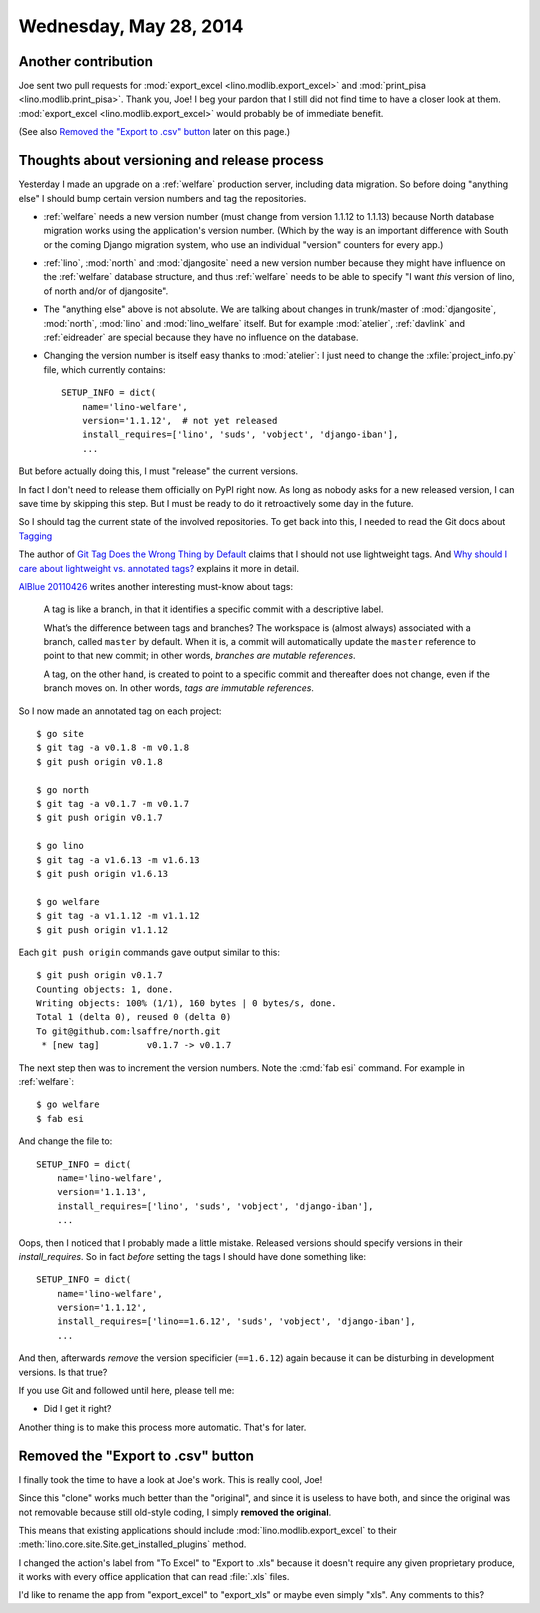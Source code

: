 =======================
Wednesday, May 28, 2014
=======================

Another contribution
--------------------

Joe sent two pull requests for :mod:`export_excel
<lino.modlib.export_excel>` and :mod:`print_pisa
<lino.modlib.print_pisa>`.  Thank you, Joe!  I beg your pardon that I
still did not find time to have a closer look at them.
:mod:`export_excel <lino.modlib.export_excel>` would probably be of
immediate benefit.

(See also `Removed the "Export to .csv" button`_ later on this page.)


Thoughts about versioning and release process
---------------------------------------------

Yesterday I made an upgrade on a :ref:`welfare` production server,
including data migration.  So before doing "anything else" I should
bump certain version numbers and tag the repositories.

- :ref:`welfare` needs a new version number (must change from version
  1.1.12 to 1.1.13) because North database migration works using the
  application's version number.  (Which by the way is an important
  difference with South or the coming Django migration system, who use
  an individual "version" counters for every app.)

- :ref:`lino`, :mod:`north` and :mod:`djangosite` need a new version
  number because they might have influence on the :ref:`welfare`
  database structure, and thus :ref:`welfare` needs to be able to
  specify "I want *this* version of lino, of north and/or of
  djangosite".


- The "anything else" above is not absolute.  We are talking about
  changes in trunk/master of :mod:`djangosite`, :mod:`north`,
  :mod:`lino` and :mod:`lino_welfare` itself.  But for example
  :mod:`atelier`, :ref:`davlink` and :ref:`eidreader` are special
  because they have no influence on the database.

- Changing the version number is itself easy thanks to :mod:`atelier`:
  I just need to change the :xfile:`project_info.py` file, which
  currently contains::

    SETUP_INFO = dict(
        name='lino-welfare',
        version='1.1.12',  # not yet released
        install_requires=['lino', 'suds', 'vobject', 'django-iban'],
        ...

But before actually doing this, I must "release" the current versions.

In fact I don't need to release them officially on PyPI right now. As
long as nobody asks for a new released version, I can save time by
skipping this step. But I must be ready to do it retroactively some
day in the future.

So I should tag the current state of the involved repositories.  To
get back into this, I needed to read the Git docs about `Tagging
<http://git-scm.com/book/en/Git-Basics-Tagging>`_

The author of `Git Tag Does the Wrong Thing by Default
<http://www.rockstarprogrammer.org/post/2008/oct/16/git-tag-does-wrong-thing-default/>`_
claims that I should not use lightweight tags.  And `Why should I care
about lightweight vs. annotated tags?
<https://stackoverflow.com/questions/4971746/why-should-i-care-about-lightweight-vs-annotated-tags>`_
explains it more in detail.

`AlBlue 20110426
<http://alblue.bandlem.com/2011/04/git-tip-of-week-tags.html>`_ writes
another interesting must-know about tags:

    A tag is like a branch, in that it identifies a specific commit with a
    descriptive label.  
    
    What’s the difference between tags and branches?  The workspace is
    (almost always) associated with a branch, called ``master`` by
    default. When it is, a commit will automatically update the
    ``master`` reference to point to that new commit; in other words,
    *branches are mutable references*.

    A tag, on the other hand, is created to point to a specific commit and
    thereafter does not change, even if the branch moves on. In other
    words, *tags are immutable references*.

So I now made an annotated tag on each project::

  $ go site
  $ git tag -a v0.1.8 -m v0.1.8
  $ git push origin v0.1.8

  $ go north
  $ git tag -a v0.1.7 -m v0.1.7
  $ git push origin v0.1.7

  $ go lino
  $ git tag -a v1.6.13 -m v1.6.13
  $ git push origin v1.6.13

  $ go welfare
  $ git tag -a v1.1.12 -m v1.1.12
  $ git push origin v1.1.12

Each ``git push origin`` commands gave output similar to this::
    
    $ git push origin v0.1.7
    Counting objects: 1, done.
    Writing objects: 100% (1/1), 160 bytes | 0 bytes/s, done.
    Total 1 (delta 0), reused 0 (delta 0)
    To git@github.com:lsaffre/north.git
     * [new tag]         v0.1.7 -> v0.1.7
    

The next step then was to increment the version numbers. 
Note the :cmd:`fab esi` command.
For example in :ref:`welfare`::
    
    $ go welfare
    $ fab esi
    
And change the file to::    

    SETUP_INFO = dict(
        name='lino-welfare',
        version='1.1.13',
        install_requires=['lino', 'suds', 'vobject', 'django-iban'],
        ...

    
Oops, then I noticed that I probably made a little mistake. Released
versions should specify versions in their `install_requires`. So in
fact *before* setting the tags I should have done something like::

    SETUP_INFO = dict(
        name='lino-welfare',
        version='1.1.12',
        install_requires=['lino==1.6.12', 'suds', 'vobject', 'django-iban'],
        ...

And then, afterwards *remove* the version specificier (``==1.6.12``)
again because it can be disturbing in development versions.  Is that
true?

If you use Git and followed until here, please tell me:

- Did I get it right?

Another thing is to make this process more automatic. That's for later.


Removed the "Export to .csv" button
-----------------------------------

I finally took the time to have a look at Joe's work.  This is really
cool, Joe!  

Since this "clone" works much better than the "original", and since it
is useless to have both, and since the original was not removable
because still old-style coding, I simply **removed the original**.

This means that existing applications should include
:mod:`lino.modlib.export_excel` to their
:meth:`lino.core.site.Site.get_installed_plugins` method.

I changed the action's label from "To Excel" to "Export to .xls"
because it doesn't require any given proprietary produce, it works
with every office application that can read :file:`.xls` files.

I'd like to rename the app from "export_excel" to "export_xls" or
maybe even simply "xls". Any comments to this?
